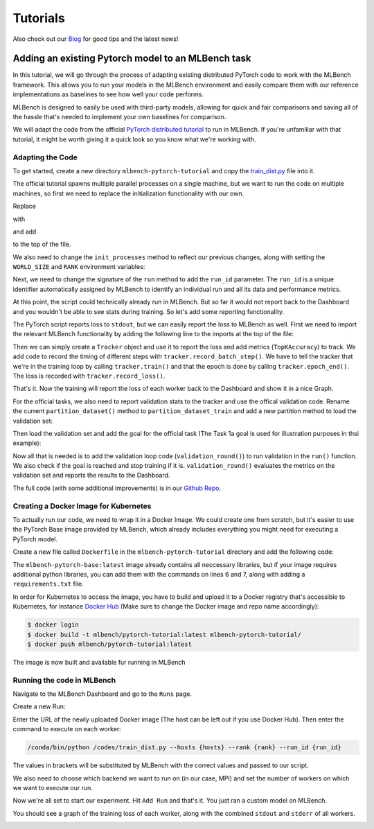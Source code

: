 ================
Tutorials
================

.. _Blog: https://mlbench.github.io/blog/

Also check out our Blog_ for good tips and the latest news!

Adding an existing Pytorch model to an MLBench task
---------------------------------------------------

In this tutorial, we will go through the process of adapting existing distributed PyTorch code to work with the MLBench framework. This allows you to run your models in the MLBench environment and easily compare them
with our reference implementations as baselines to see how well your code performs.

MLBench is designed to easily be used with third-party models, allowing for quick and fair comparisons and saving all of the hassle that's needed to implement your own baselines for comparison.

We will adapt the code from the official `PyTorch distributed tutorial <https://pytorch.org/tutorials/intermediate/dist_tuto.html>`_ to run in MLBench. If you're unfamiliar with that tutorial, it might be worth giving it a quick look so you know what we're working with.

Adapting the Code
~~~~~~~~~~~~~~~~~

To get started, create a new directory ``mlbench-pytorch-tutorial`` and copy the `train_dist.py <https://github.com/seba-1511/dist_tuto.pth/blob/gh-pages/train_dist.py>`_ file into it.

The official tutorial spawns multiple parallel processes on a single machine, but we want to run the code on multiple machines, so first we need to replace the initialization functionality with our own.

Replace

.. code-block:: python
    :linenos:

    if __name__ == "__main__":
        size = 2
        processes = []
        for rank in range(size):
            p = Process(target=init_processes, args=(rank, size, run))
            p.start()
            processes.append(p)

        for p in processes:
            p.join()


with

.. code-block:: python
    :linenos:
    
    if __name__ == "__main__":
        parser = argparse.ArgumentParser(description='Process run parameters')
        parser.add_argument('--run_id', type=str, help='The id of the run')
        parser.add_argument('--rank', type=int, help='The rank of this worker')
        parser.add_argument('--hosts', type=str, help='The list of hosts')
        args = parser.parse_args()
        init_processes(args.rank, args.run_id, args.hosts)

and add

.. code-block:: python
    :linenos:
    
    import argparse

to the top of the file.

We also need to change the ``init_processes`` method to reflect our previous changes, along with setting the ``WORLD_SIZE`` and ``RANK`` environment variables:

.. code-block:: python
    :linenos:
        
    def init_processes(rank, run_id, hosts, backend='gloo'):
        """ Initialize the distributed environment. """
        hosts = hosts.split(',')
        os.environ['MASTER_ADDR'] = hosts[0] # first worker is the master worker
        os.environ['MASTER_PORT'] = '29500'
        world_size = len(hosts)
        os.environ['WORLD_SIZE'] = str(world_size)
        os.environ['RANK'] = str(rank)
        dist.init_process_group(backend, rank=rank, world_size=len(world_size))
        run(rank, world_size, run_id)

Next, we need to change the signature of the ``run`` method to add the ``run_id`` parameter. The ``run_id`` is a unique identifier automatically assigned by MLBench to identify an individual run and all its data and performance metrics.

.. code-block:: python
    :linenos:
    
    def run(rank, size, run_id):


At this point, the script could technically already run in MLBench. But so far it would not report back to the Dashboard and you wouldn't be able to see stats during training. So let's add some reporting functionality.

The PyTorch script reports loss to ``stdout``, but we can easily report the loss to MLBench as well. First we need to import the relevant MLBench functionality by adding the following line to the imports at the top of the file:

.. code-block:: python
    :linenos:
    
    from mlbench_core.utils import Tracker
    from mlbench_core.evaluation.goals import task1_time_to_accuracy_goal
    from mlbench_core.evaluation.pytorch.metrics import TopKAccuracy
    from mlbench_core.controlflow.pytorch import validation_round

Then we can simply create a ``Tracker`` object and use it to report the loss and add metrics (``TopKAccuracy``) to track. We add code to record the timing of different steps with ``tracker.record_batch_step()``.
We have to tell the tracker that we're in the training loop by calling ``tracker.train()`` and that the epoch is done by calling ``tracker.epoch_end()``. The loss is recorded with ``tracker.record_loss()``.

.. code-block:: python
    :linenos:
    
    def run(rank, size, run_id):
        """ Distributed Synchronous SGD Example """
        torch.manual_seed(1234)
        train_set, bsz = partition_dataset()
        model = Net()
        optimizer = optim.SGD(model.parameters(), lr=0.01, momentum=0.5)
        metrics = [
            TopKAccuracy(topk=1),
            TopKAccuracy(topk=5)
        ]
        loss_func = nn.NLLLoss()

        tracker = Tracker(metrics, run_id, rank)

        num_batches = ceil(len(train_set.dataset) / float(bsz))

        tracker.start()

        for epoch in range(10):
            tracker.train()

            epoch_loss = 0.0
            for data, target in train_set:
                tracker.batch_start()

                optimizer.zero_grad()
                output = model(data)

                tracker.record_batch_step('forward')

                loss = loss_func(output, target)
                epoch_loss += loss.data.item()

                tracker.record_batch_step('loss')

                loss.backward()

                tracker.record_batch_step('backward')

                average_gradients(model)
                optimizer.step()

                tracker.batch_end()

            tracker.record_loss(epoch_loss, num_batches, log_to_api=True)

            logging.debug('Rank %s, epoch %s: %s',
                        dist.get_rank(), epoch,
                        epoch_loss / num_batches)

            tracker.epoch_end()

            if tracker.goal_reached:
                logging.debug("Goal Reached!")
                return


That's it. Now the training will report the loss of each worker back to the Dashboard and show it in a nice Graph.

For the official tasks, we also need to report validation stats to the tracker and use the offical validation code. Rename the current ``partition_dataset()`` method to ``partition_dataset_train``
and add a new partition method to load the validation set:

.. code-block:: python
    :linenos:

    def partition_dataset_val():
        """ Partitioning MNIST validation set"""
        dataset = datasets.MNIST(
            './data',
            train=False,
            download=True,
            transform=transforms.Compose([
                transforms.ToTensor(),
                transforms.Normalize((0.1307, ), (0.3081, ))
            ]))
        size = dist.get_world_size()
        bsz = int(128 / float(size))
        partition_sizes = [1.0 / size for _ in range(size)]
        partition = DataPartitioner(dataset, partition_sizes)
        partition = partition.use(dist.get_rank())
        val_set = torch.utils.data.DataLoader(
            partition, batch_size=bsz, shuffle=True)
        return val_set, bsz

Then load the validation set and add the goal for the official task (The Task 1a goal is used for illustration purposes in thsi example):

.. code-block:: python
    :linenos:

    def run(rank, size, run_id):
        """ Distributed Synchronous SGD Example """
        torch.manual_seed(1234)
        train_set, bsz = partition_dataset_train()
        val_set, bsz_val = partition_dataset_val()
        model = Net()
        optimizer = optim.SGD(model.parameters(), lr=0.01, momentum=0.5)
        metrics = [
            TopKAccuracy(topk=1),
            TopKAccuracy(topk=5)
        ]
        loss_func = nn.NLLLoss()

        goal = task1_time_to_accuracy_goal

        tracker = Tracker(metrics, run_id, rank, goal=goal)

        num_batches = ceil(len(train_set.dataset) / float(bsz))
        num_batches_val = ceil(len(val_set.dataset) / float(bsz_val))

        tracker.start()

Now all that is needed is to add the validation loop code (``validation_round()``) to run validation in the ``run()`` function. We also check if the goal is reached and stop training if it is.
``validation_round()`` evaluates the metrics on the validation set and reports the results to the Dashboard.

.. code-block:: python
    :linenos:

    tracker.record_loss(epoch_loss, num_batches, log_to_api=True)

    logging.debug('Rank %s, epoch %s: %s',
                  dist.get_rank(), epoch,
                  epoch_loss / num_batches)

    validation_round(val_set, model, loss_func, metrics, run_id, rank,
                      'fp32', transform_target_type=None, use_cuda=False,
                      max_batch_per_epoch=num_batches_val, tracker=tracker)

    tracker.epoch_end()

    if tracker.goal_reached:
        logging.debug("Goal Reached!")
        return

The full code (with some additional improvements) is in our `Github Repo <https://github.com/mlbench/mlbench-benchmarks/blob/master/examples/mlbench-pytorch-tutorial/>`_.

Creating a Docker Image for Kubernetes
~~~~~~~~~~~~~~~~~~~~~~~~~~~~~~~~~~~~~~

To actually run our code, we need to wrap it in a Docker Image. We could create one from scratch, but it's easier to use the PyTorch Base image provided by MLBench, which already includes everything you might need for executing a PyTorch model.

Create a new file called ``Dockerfile`` in the ``mlbench-pytorch-tutorial`` directory and add the following code:

.. code-block:: docker
    :linenos:

    FROM mlbench/mlbench-pytorch-base:latest

    RUN pip install mlbench-core

    # The reference implementation and user defined implementations are placed here.
    # ADD ./requirements.txt /requirements.txt
    # RUN pip install --no-cache-dir -r /requirements.txt

    RUN mkdir /codes
    ADD ./train_dist.py /codes/train_dist.py

    EXPOSE 29500

    ENV PYTHONPATH /codes

The ``mlbench-pytorch-base:latest`` image already contains all neccessary libraries, but if your image requires additional python libraries, you can add them with the commands on lines 6 and 7, along with adding a ``requirements.txt`` file.

In order for Kubernetes to access the image, you have to build and upload it to a Docker registry that's accessible to Kubernetes, for instance `Docker Hub <https://hub.docker.com/>`_ (Make sure to change the Docker image and repo name accordingly):

.. code-block:: shell

    $ docker login
    $ docker build -t mlbench/pytorch-tutorial:latest mlbench-pytorch-tutorial/
    $ docker push mlbench/pytorch-tutorial:latest

The image is now built and available fur running in MLBench

Running the code in MLBench
~~~~~~~~~~~~~~~~~~~~~~~~~~~

Navigate to the MLBench Dashboard and go to the ``Runs`` page.

Create a new Run:

.. <a href="{{ site.baseurl }}public/images/New_Run.png" data-lightbox="New_Run" data-title="New Run Page">
..  <img src="{{ site.baseurl }}public/images/New_Run.png" alt="New Run Page" style="max-width:80%;"/>
.. </a>

.. image:: images/New_Run.png
    :width: 80%
    :align: center

Enter the URL of the newly uploaded Docker image (The host can be left out if you use Docker Hub). Then enter the command to execute on each worker:

.. code-block:: shell

    /conda/bin/python /codes/train_dist.py --hosts {hosts} --rank {rank} --run_id {run_id}


The values in brackets will be substituted by MLBench with the correct values and passed to our script.

We also need to choose which backend we want to run on (in our case, MPI) and 
set the number of workers on which we want to execute our run.

.. <a href="{{ site.baseurl }}public/images/Pytorch_New_Run.png" data-lightbox="Pytorch_New_Run" data-title="Create New PyTorch Run">
..  <img src="{{ site.baseurl }}public/images/Pytorch_New_Run.png" alt="Create New PyTorch Run" style="max-width:80%;"/>
.. </a>

.. image:: images/Pytorch_New_Run.png
    :width: 60%
    :align: center

Now we're all set to start our experiment. Hit ``Add Run`` and that's it. You just ran a custom model on MLBench.

You should see a graph of the training loss of each worker, along with the combined ``stdout`` and ``stderr`` of all workers.

.. <a href="{{ site.baseurl }}public/images/pytorch-tutorial-result.png" data-lightbox="Pytorch_Tutorial_Result" data-title="Result of the Tutorial">
..  <img src="{{ site.baseurl }}public/images/pytorch-tutorial-result.png" alt="Result of the Tutorial" style="max-width:80%;"/>
.. </a>

.. image:: images/pytorch-tutorial-result.png
    :align: center

